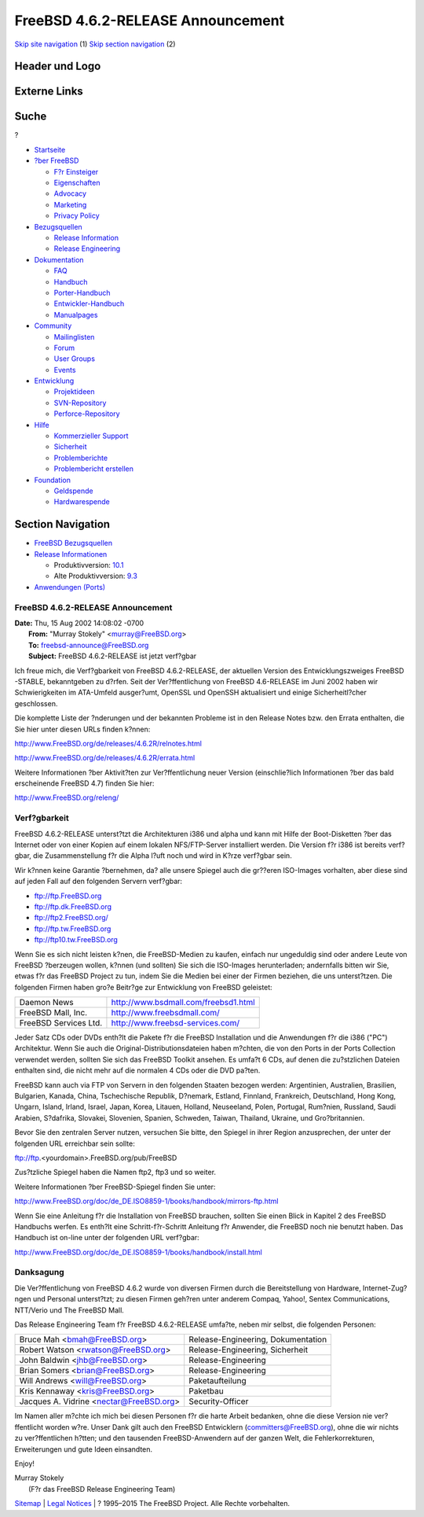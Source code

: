==================================
FreeBSD 4.6.2-RELEASE Announcement
==================================

.. raw:: html

   <div id="containerwrap">

.. raw:: html

   <div id="container">

`Skip site navigation <#content>`__ (1) `Skip section
navigation <#contentwrap>`__ (2)

.. raw:: html

   <div id="headercontainer">

.. raw:: html

   <div id="header">

Header und Logo
---------------

.. raw:: html

   <div id="headerlogoleft">

|FreeBSD|

.. raw:: html

   </div>

.. raw:: html

   <div id="headerlogoright">

Externe Links
-------------

.. raw:: html

   <div id="searchnav">

.. raw:: html

   </div>

.. raw:: html

   <div id="search">

.. raw:: html

   <div>

Suche
-----

.. raw:: html

   <div>

?

.. raw:: html

   </div>

.. raw:: html

   </div>

.. raw:: html

   </div>

.. raw:: html

   </div>

.. raw:: html

   </div>

.. raw:: html

   <div id="menu">

-  `Startseite <../../>`__

-  `?ber FreeBSD <../../about.html>`__

   -  `F?r Einsteiger <../../projects/newbies.html>`__
   -  `Eigenschaften <../../features.html>`__
   -  `Advocacy <../../../advocacy/>`__
   -  `Marketing <../../../marketing/>`__
   -  `Privacy Policy <../../../privacy.html>`__

-  `Bezugsquellen <../../where.html>`__

   -  `Release Information <../../releases/>`__
   -  `Release Engineering <../../../releng/>`__

-  `Dokumentation <../../docs.html>`__

   -  `FAQ <../../../doc/de_DE.ISO8859-1/books/faq/>`__
   -  `Handbuch <../../../doc/de_DE.ISO8859-1/books/handbook/>`__
   -  `Porter-Handbuch <../../../doc/de_DE.ISO8859-1/books/porters-handbook>`__
   -  `Entwickler-Handbuch <../../../doc/de_DE.ISO8859-1/books/developers-handbook>`__
   -  `Manualpages <//www.FreeBSD.org/cgi/man.cgi>`__

-  `Community <../../community.html>`__

   -  `Mailinglisten <../../community/mailinglists.html>`__
   -  `Forum <http://forums.freebsd.org>`__
   -  `User Groups <../../../usergroups.html>`__
   -  `Events <../../../events/events.html>`__

-  `Entwicklung <../../../projects/index.html>`__

   -  `Projektideen <http://wiki.FreeBSD.org/IdeasPage>`__
   -  `SVN-Repository <http://svnweb.FreeBSD.org>`__
   -  `Perforce-Repository <http://p4web.FreeBSD.org>`__

-  `Hilfe <../../support.html>`__

   -  `Kommerzieller Support <../../../commercial/commercial.html>`__
   -  `Sicherheit <../../../security/>`__
   -  `Problemberichte <//www.FreeBSD.org/cgi/query-pr-summary.cgi>`__
   -  `Problembericht erstellen <../../send-pr.html>`__

-  `Foundation <http://www.freebsdfoundation.org/>`__

   -  `Geldspende <http://www.freebsdfoundation.org/donate/>`__
   -  `Hardwarespende <../../../donations/>`__

.. raw:: html

   </div>

.. raw:: html

   </div>

.. raw:: html

   <div id="content">

.. raw:: html

   <div id="sidewrap">

.. raw:: html

   <div id="sidenav">

Section Navigation
------------------

-  `FreeBSD Bezugsquellen <../../where.html>`__
-  `Release Informationen <../../releases/>`__

   -  Produktivversion:
      `10.1 <../../../releases/10.1R/announce.html>`__
   -  Alte Produktivversion:
      `9.3 <../../../releases/9.3R/announce.html>`__

-  `Anwendungen (Ports) <../../ports/>`__

.. raw:: html

   </div>

.. raw:: html

   </div>

.. raw:: html

   <div id="contentwrap">

FreeBSD 4.6.2-RELEASE Announcement
==================================

| **Date:** Thu, 15 Aug 2002 14:08:02 -0700
|  **From:** "Murray Stokely" <murray@FreeBSD.org>
|  **To:** freebsd-announce@FreeBSD.org
|  **Subject:** FreeBSD 4.6.2-RELEASE ist jetzt verf?gbar

Ich freue mich, die Verf?gbarkeit von FreeBSD 4.6.2-RELEASE, der
aktuellen Version des Entwicklungszweiges FreeBSD -STABLE, bekanntgeben
zu d?rfen. Seit der Ver?ffentlichung von FreeBSD 4.6-RELEASE im Juni
2002 haben wir Schwierigkeiten im ATA-Umfeld ausger?umt, OpenSSL und
OpenSSH aktualisiert und einige Sicherheitl?cher geschlossen.

Die komplette Liste der ?nderungen und der bekannten Probleme ist in den
Release Notes bzw. den Errata enthalten, die Sie hier unter diesen URLs
finden k?nnen:

http://www.FreeBSD.org/de/releases/4.6.2R/relnotes.html

http://www.FreeBSD.org/de/releases/4.6.2R/errata.html

Weitere Informationen ?ber Aktivit?ten zur Ver?ffentlichung neuer
Version (einschlie?lich Informationen ?ber das bald erscheinende FreeBSD
4.7) finden Sie hier:

http://www.FreeBSD.org/releng/

Verf?gbarkeit
=============

FreeBSD 4.6.2-RELEASE unterst?tzt die Architekturen i386 und alpha und
kann mit Hilfe der Boot-Disketten ?ber das Internet oder von einer
Kopien auf einem lokalen NFS/FTP-Server installiert werden. Die Version
f?r i386 ist bereits verf?gbar, die Zusammenstellung f?r die Alpha l?uft
noch und wird in K?rze verf?gbar sein.

Wir k?nnen keine Garantie ?bernehmen, da? alle unsere Spiegel auch die
gr??eren ISO-Images vorhalten, aber diese sind auf jeden Fall auf den
folgenden Servern verf?gbar:

-  ftp://ftp.FreeBSD.org
-  ftp://ftp.dk.FreeBSD.org
-  `ftp://ftp2.FreeBSD.org/ <ftp://ftp2.FreeBSD.org>`__
-  ftp://ftp.tw.FreeBSD.org
-  ftp://ftp10.tw.FreeBSD.org

Wenn Sie es sich nicht leisten k?nen, die FreeBSD-Medien zu kaufen,
einfach nur ungeduldig sind oder andere Leute von FreeBSD ?berzeugen
wollen, k?nnen (und sollten) Sie sich die ISO-Images herunterladen;
andernfalls bitten wir Sie, etwas f?r das FreeBSD Project zu tun, indem
Sie die Medien bei einer der Firmen beziehen, die uns unterst?tzen. Die
folgenden Firmen haben gro?e Beitr?ge zur Entwicklung von FreeBSD
geleistet:

+-------------------------+----------------------------------------+
| Daemon News             | http://www.bsdmall.com/freebsd1.html   |
+-------------------------+----------------------------------------+
| FreeBSD Mall, Inc.      | http://www.freebsdmall.com/            |
+-------------------------+----------------------------------------+
| FreeBSD Services Ltd.   | http://www.freebsd-services.com/       |
+-------------------------+----------------------------------------+

Jeder Satz CDs oder DVDs enth?lt die Pakete f?r die FreeBSD Installation
und die Anwendungen f?r die i386 ("PC") Architektur. Wenn Sie auch die
Original-Distributionsdateien haben m?chten, die von den Ports in der
Ports Collection verwendet werden, sollten Sie sich das FreeBSD Toolkit
ansehen. Es umfa?t 6 CDs, auf denen die zu?stzlichen Dateien enthalten
sind, die nicht mehr auf die normalen 4 CDs oder die DVD pa?ten.

FreeBSD kann auch via FTP von Servern in den folgenden Staaten bezogen
werden: Argentinien, Australien, Brasilien, Bulgarien, Kanada, China,
Tschechische Republik, D?nemark, Estland, Finnland, Frankreich,
Deutschland, Hong Kong, Ungarn, Island, Irland, Israel, Japan, Korea,
Litauen, Holland, Neuseeland, Polen, Portugal, Rum?nien, Russland, Saudi
Arabien, S?dafrika, Slovakei, Slovenien, Spanien, Schweden, Taiwan,
Thailand, Ukraine, und Gro?britannien.

Bevor Sie den zentralen Server nutzen, versuchen Sie bitte, den Spiegel
in ihrer Region anzusprechen, der unter der folgenden URL erreichbar
sein sollte:

ftp://ftp.<yourdomain>.FreeBSD.org/pub/FreeBSD

Zus?tzliche Spiegel haben die Namen ftp2, ftp3 und so weiter.

Weitere Informationen ?ber FreeBSD-Spiegel finden Sie unter:

http://www.FreeBSD.org/doc/de_DE.ISO8859-1/books/handbook/mirrors-ftp.html

Wenn Sie eine Anleitung f?r die Installation von FreeBSD brauchen,
sollten Sie einen Blick in Kapitel 2 des FreeBSD Handbuchs werfen. Es
enth?lt eine Schritt-f?r-Schritt Anleitung f?r Anwender, die FreeBSD
noch nie benutzt haben. Das Handbuch ist on-line unter der folgenden URL
verf?gbar:

http://www.FreeBSD.org/doc/de_DE.ISO8859-1/books/handbook/install.html

Danksagung
==========

Die Ver?ffentlichung von FreeBSD 4.6.2 wurde von diversen Firmen durch
die Bereitstellung von Hardware, Internet-Zug?ngen und Personal
unterst?tzt; zu diesen Firmen geh?ren unter anderem Compaq, Yahoo!,
Sentex Communications, NTT/Verio und The FreeBSD Mall.

Das Release Engineering Team f?r FreeBSD 4.6.2-RELEASE umfa?te, neben
mir selbst, die folgenden Personen:

+---------------------------------------------+--------------------------------------+
| Bruce Mah <bmah@FreeBSD.org\ >              | Release-Engineering, Dokumentation   |
+---------------------------------------------+--------------------------------------+
| Robert Watson <rwatson@FreeBSD.org\ >       | Release-Engineering, Sicherheit      |
+---------------------------------------------+--------------------------------------+
| John Baldwin <jhb@FreeBSD.org\ >            | Release-Engineering                  |
+---------------------------------------------+--------------------------------------+
| Brian Somers <brian@FreeBSD.org\ >          | Release-Engineering                  |
+---------------------------------------------+--------------------------------------+
| Will Andrews <will@FreeBSD.org\ >           | Paketaufteilung                      |
+---------------------------------------------+--------------------------------------+
| Kris Kennaway <kris@FreeBSD.org\ >          | Paketbau                             |
+---------------------------------------------+--------------------------------------+
| Jacques A. Vidrine <nectar@FreeBSD.org\ >   | Security-Officer                     |
+---------------------------------------------+--------------------------------------+

Im Namen aller m?chte ich mich bei diesen Personen f?r die harte Arbeit
bedanken, ohne die diese Version nie ver?ffentlicht worden w?re. Unser
Dank gilt auch den FreeBSD Entwicklern (committers@FreeBSD.org), ohne
die wir nichts zu ver?ffentlichen h?tten; und den tausenden
FreeBSD-Anwendern auf der ganzen Welt, die Fehlerkorrekturen,
Erweiterungen und gute Ideen einsandten.

Enjoy!

| Murray Stokely
|  (F?r das FreeBSD Release Engineering Team)

.. raw:: html

   </div>

.. raw:: html

   </div>

.. raw:: html

   <div id="footer">

`Sitemap <../../../search/index-site.html>`__ \| `Legal
Notices <../../../copyright/>`__ \| ? 1995–2015 The FreeBSD Project.
Alle Rechte vorbehalten.

.. raw:: html

   </div>

.. raw:: html

   </div>

.. raw:: html

   </div>

.. |FreeBSD| image:: ../../../layout/images/logo-red.png
   :target: ../..
